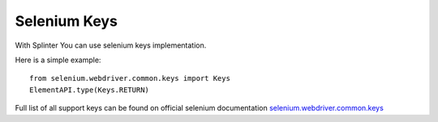 .. Copyright 2012 splinter authors. All rights reserved.
   Use of this source code is governed by a BSD-style
   license that can be found in the LICENSE file.

.. meta::
    :description: Selenium Keys
    :keywords: splinter, python, tutorial, documentation, selenium integration, selenium keys, keyboard events

++++++++++++++++++
Selenium Keys
++++++++++++++++++

With Splinter You can use selenium keys implementation.

Here is a simple example:

.. highlight:: python

::

    from selenium.webdriver.common.keys import Keys
    ElementAPI.type(Keys.RETURN)

Full list of all support keys can be found on official selenium documentation
`selenium.webdriver.common.keys <https://seleniumhq.github.io/selenium/docs/api/py/webdriver/selenium.webdriver.common.keys.html>`_